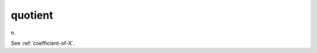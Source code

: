.. _quotient:

============================================================
quotient
============================================================

n\.

See :ref:`coefficient-of-X`\.

